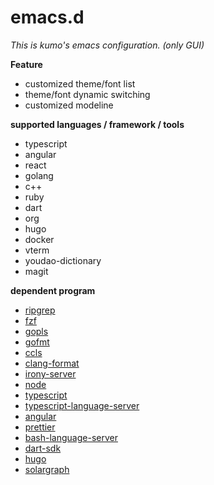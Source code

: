 * emacs.d

 /This is kumo's emacs configuration. (only GUI)/

 
*Feature*

- customized theme/font list
- theme/font dynamic switching
- customized modeline


*supported languages / framework / tools*

- typescript
- angular
- react
- golang
- c++
- ruby
- dart
- org
- hugo
- docker
- vterm
- youdao-dictionary
- magit
  

*dependent program*

- [[https://github.com/BurntSushi/ripgrep][ripgrep]]
- [[https://github.com/junegunn/fzf][fzf]] 
- [[https://github.com/golang/tools/tree/master/gopls][gopls]]
- [[https://github.com/golang/go/tree/master/src/cmd/gofmt][gofmt]]
- [[https://github.com/MaskRay/ccls][ccls]]
- [[https://clang.llvm.org/docs/ClangFormat.html][clang-format]]
- [[https://github.com/Sarcasm/irony-mode][irony-server]]
- [[https://github.com/nodejs/node][node]]
- [[https://github.com/microsoft/TypeScript][typescript]]
- [[https://github.com/theia-ide/typescript-language-server][typescript-language-server]]
- [[https://github.com/angular/angular][angular]]
- [[https://github.com/prettier/prettier][prettier]]
- [[https://github.com/bash-lsp/bash-language-server][bash-language-server]]
- [[https://github.com/dart-lang/sdk][dart-sdk]]
- [[https://github.com/gohugoio/hugo][hugo]]
- [[https://github.com/castwide/solargraph][solargraph]]
